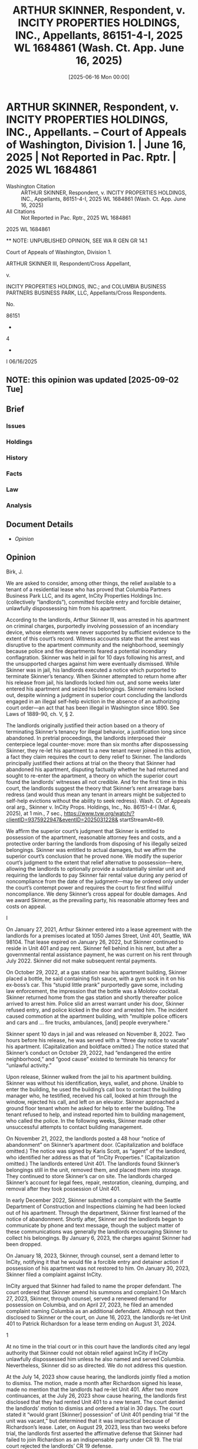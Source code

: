 #+title:      ARTHUR SKINNER, Respondent, v. INCITY PROPERTIES HOLDINGS, INC., Appellants, 86151-4-I, 2025 WL 1684861 (Wash. Ct. App. June 16, 2025)
#+date:       [2025-06-16 Mon 00:00]
#+filetags:   :case:law:
#+identifier: 20250616T000000
#+signature:  coa=div1=unpub

* ARTHUR SKINNER, Respondent, v. INCITY PROPERTIES HOLDINGS, INC., Appellants. -- Court of Appeals of Washington, Division 1. | June 16, 2025 | Not Reported in Pac. Rptr. | 2025 WL 1684861

- Washington Citation :: ARTHUR SKINNER, Respondent, v. INCITY PROPERTIES HOLDINGS, INC., Appellants, 86151-4-I, 2025 WL 1684861 (Wash. Ct. App. June 16, 2025)
- All Citations :: Not Reported in Pac. Rptr., 2025 WL 1684861


                           2025 WL 1684861

          ** NOTE: UNPUBLISHED OPINION, SEE WA R GEN GR 14.1

             Court of Appeals of Washington, Division 1.

           ARTHUR SKINNER III, Respondent/Cross Appellant,

                                  v.

INCITY PROPERTIES HOLDINGS, INC.; and COLUMBIA BUSINESS PARTNERS BUSINESS PARK, LLC, Appellants/Cross Respondents.

                                 No.

                                86151

                                  -

                                  4

                                  -

                                  I
                              06/16/2025

** NOTE: this opinion was updated [2025-09-02 Tue]

** Brief
:PROPERTIES:
:VISIBILITY: all
:END:

*** Issues

*** Holdings

*** History

*** Facts

*** Law

*** Analysis

** Document Details

- [[**NOTE: UNPUBLISHED OPINION, SEE WA R GEN GR 14.1][Opinion]]



** Opinion

Birk, J.

<<*1>> We are asked to consider, among other things, the relief available to a tenant of a residential lease who has proved that Columbia Partners Business Park LLC, and its agent, InCity Properties Holdings Inc. (collectively “landlords”), committed forcible entry and forcible detainer, unlawfully dispossessing him from his apartment.

According to the landlords, Arthur Skinner III, was arrested in his apartment on criminal charges, purportedly involving possession of an incendiary device, whose elements were never supported by sufficient evidence to the extent of this court’s record. Witness accounts state that the arrest was disruptive to the apartment community and the neighborhood, seemingly because police and fire departments feared a potential incendiary conflagration. Skinner was held in jail for 10 days following his arrest, and the unsupported charges against him were eventually dismissed. While Skinner was in jail, his landlords executed a notice which purported to terminate Skinner’s tenancy. When Skinner attempted to return home after his release from jail, his landlords locked him out, and some weeks later entered his apartment and seized his belongings. Skinner remains locked out, despite winning a judgment in superior court concluding the landlords engaged in an illegal self-help eviction in the absence of an authorizing court order—an act that has been illegal in Washington since 1890. See Laws of 1889-90, ch. V, § 2.

The landlords originally justified their action based on a theory of terminating Skinner’s tenancy for illegal behavior, a justification long since abandoned. In pretrial proceedings, the landlords interposed their centerpiece legal counter-move: more than six months after dispossessing Skinner, they re-let his apartment to a new tenant never joined in this action, a fact they claim requires the court to deny relief to Skinner. The landlords principally justified their actions at trial on the theory that Skinner had abandoned his apartment, disputing factually whether he had returned and sought to re-enter the apartment, a theory on which the superior court found the landlords’ witnesses all not credible. And for the first time in this court, the landlords suggest the theory that Skinner’s rent arrearage bars redress (and would thus mean any tenant in arrears might be subjected to self-help evictions without the ability to seek redress). Wash. Ct. of Appeals oral arg., Skinner v. InCity Props. Holdings, Inc., No. 86151-4-I (Mar. 6, 2025), at 1 min., 7 sec., https://www.tvw.org/watch/?clientID=9375922947&eventID=2025031228& startStreamAt=69.

We affirm the superior court’s judgment that Skinner is entitled to possession of the apartment, reasonable attorney fees and costs, and a protective order barring the landlords from disposing of his illegally seized belongings. Skinner was entitled to actual damages, but we affirm the superior court’s conclusion that he proved none. We modify the superior court’s judgment to the extent that relief alternative to possession—here, allowing the landlords to optionally provide a substantially similar unit and requiring the landlords to pay Skinner fair rental value during any period of noncompliance from the date of the judgment—may be ordered only under the court’s contempt power and requires the court to first find willful noncompliance. We deny Skinner’s cross appeal for double damages. And we award Skinner, as the prevailing party, his reasonable attorney fees and costs on appeal.

I

<<*2>> On January 27, 2021, Arthur Skinner entered into a lease agreement with the landlords for a premises located at 1050 James Street, Unit 401, Seattle, WA 98104. That lease expired on January 26, 2022, but Skinner continued to reside in Unit 401 and pay rent. Skinner fell behind in his rent, but after a governmental rental assistance payment, he was current on his rent through July 2022. Skinner did not make subsequent rental payments.

On October 29, 2022, at a gas station near his apartment building, Skinner placed a bottle, he said containing fish sauce, with a gym sock in it on his ex-boss’s car. This “stupid little prank” purportedly gave some, including law enforcement, the impression that the bottle was a Molotov cocktail. Skinner returned home from the gas station and shortly thereafter police arrived to arrest him. Police slid an arrest warrant under his door, Skinner refused entry, and police kicked in the door and arrested him. The incident caused commotion at the apartment building, with “multiple police officers and cars and ... fire trucks, ambulances, [and] people everywhere.”

Skinner spent 10 days in jail and was released on November 8, 2022. Two hours before his release, he was served with a “three day notice to vacate” his apartment. (Capitalization and boldface omitted.) The notice stated that Skinner’s conduct on October 29, 2022, had “endangered the entire neighborhood,” and “good cause” existed to terminate his tenancy for “unlawful activity.”

Upon release, Skinner walked from the jail to his apartment building. Skinner was without his identification, keys, wallet, and phone. Unable to enter the building, he used the building’s call box to contact the building manager who, he testified, received his call, looked at him through the window, rejected his call, and left on an elevator. Skinner approached a ground floor tenant whom he asked for help to enter the building. The tenant refused to help, and instead reported him to building management, who called the police. In the following weeks, Skinner made other unsuccessful attempts to contact building management.

On November 21, 2022, the landlords posted a 48 hour “notice of abandonment” on Skinner’s apartment door. (Capitalization and boldface omitted.) The notice was signed by Karis Scott, as “agent” of the landlord, who identified her address as that of “InCity Properties.” (Capitalization omitted.) The landlords entered Unit 401. The landlords found Skinner’s belongings still in the unit, removed them, and placed them into storage. They continued to store Skinner’s car on site. The landlords charged Skinner’s account for legal fees, repair, restoration, cleaning, dumping, and removal after they took possession of Unit 401.

In early December 2022, Skinner submitted a complaint with the Seattle Department of Construction and Inspections claiming he had been locked out of his apartment. Through the department, Skinner first learned of the notice of abandonment. Shortly after, Skinner and the landlords began to communicate by phone and text message, though the subject matter of these communications was generally the landlords encouraging Skinner to collect his belongings. By January 6, 2023, the charges against Skinner had been dropped.

On January 18, 2023, Skinner, through counsel, sent a demand letter to InCity, notifying it that he would file a forcible entry and detainer action if possession of his apartment was not restored to him. On January 30, 2023, Skinner filed a complaint against InCity.

<<*3>> InCity argued that Skinner had failed to name the proper defendant. The court ordered that Skinner amend his summons and complaint.1 On March 27, 2023, Skinner, through counsel, served a renewed demand for possession on Columbia, and on April 27, 2023, he filed an amended complaint naming Columbia as an additional defendant. Although not then disclosed to Skinner or the court, on June 16, 2023, the landlords re-let Unit 401 to Patrick Richardson for a lease term ending on August 31, 2024.

1

At no time in the trial court or in this court have the landlords cited any legal authority that Skinner could not obtain relief against InCity if InCity unlawfully dispossessed him unless he also named and served Columbia. Nevertheless, Skinner did so as directed. We do not address this question.

At the July 14, 2023 show cause hearing, the landlords jointly filed a motion to dismiss. The motion, made a month after Richardson signed his lease, made no mention that the landlords had re-let Unit 401. After two more continuances, at the July 26, 2023 show cause hearing, the landlords first disclosed that they had rented Unit 401 to a new tenant. The court denied the landlords’ motion to dismiss and ordered a trial in 30 days. The court stated it “would grant [Skinner] possession” of Unit 401 pending trial “if the unit was vacant,” but determined that it was impractical because of Richardson’s lease. Later, on August 29, 2023, less than two weeks before trial, the landlords first asserted the affirmative defense that Skinner had failed to join Richardson as an indispensable party under CR 19. The trial court rejected the landlords’ CR 19 defense.

The two day bench trial was held on September 11 and 12, 2023. At trial, Skinner testified that he had been homeless since his release from jail on November 8, 2022. In its oral ruling, the trial court said of the landlords’ argument that Skinner had abandoned his apartment that “this is a clear case of self-help eviction,” and “all three of the witnesses that the defense put on, I did not find any of them to be credible.”

On December 12, 2023, the court entered an order for writ of restitution and judgment, which included findings of fact and conclusions of law. It found the landlords guilty of forcible entry and detainer. The court ordered issuance of a writ of restitution on August 31, 2024, the date the new tenant’s initial one year lease term expired. The court ordered the landlords to return Unit 401 to Skinner, or to alternatively provide Skinner a substantially similar unit. The court ordered the landlords to pay Skinner the pro-rated cost of his rent for each day until they were in compliance. In its oral ruling, the court explained that Skinner did not prove any recoverable damages.2 The court held that Skinner was the prevailing party and awarded him reasonable costs and attorney fees.

2

A trial court’s oral ruling may be used to complement and explain written findings. Spencer v. Badgley Mullins Turner, PLLC, 6 Wn. App. 2d 762, 801, 432 P.3d 821 (2018). Somewhat unclearly, the trial court entered written findings appearing to say Skinner was entitled to damages equal to fair rental value from November 8, 2022, to August 31, 2023. These findings appear only to determine the fair rental value of the unit. Consistent with the court’s oral ruling that Skinner proved no damages, the court entered no award for past damages but rather allowed future damages “until possession is restored.”

On December 21, 2023, nine days after the entry of judgment, the landlords’ counsel sent Skinner’s counsel an e-mail advising that the landlords intended to dispose of Skinner’s belongings, which they had stored since December 2022, if Skinner did not collect them by January 10, 2024. Skinner moved for, and was granted, an order shortening time and a protective order. The court explained to the landlords, “If he had not been wrongfully displaced in the first place, he’d have his stuff, and you wouldn’t have to worry about this. But now that you’re in a position of holding his stuff, you don’t get to just decide unilaterally to dispose of it.”

<<*4>> In April 2024, Skinner moved for supplemental judgment, stating that the landlords had made no effort to contact him about restoring him to possession of the apartment and he had received no payments from the landlords, as ordered by the court. In May 2024, the court entered a supplemental judgment for Skinner, awarding $6,708 for the period December 11, 2023 to April 11, 2024, and $55.13 for each day after April 11, 2024, until the landlords complied with the court’s order.

The landlords appeal the court’s orders for writ of restitution and judgment, award of attorney fees, and supplemental judgment, as well as other court orders.3 Skinner cross appeals the superior court’s denial of damages for his loss of use of Unit 401 for the period he was unlawfully displaced before the order for writ of restitution.

3

In their notice of appeal, the landlords sought review of a September 12, 2023 order denying their “Supplemental Trial Brief re: Lack of Jurisdiction,” and a December 11, 2023 order denying their “Motion Re: Lack of Subject Matter Jurisdiction.” Parties are required to provide concise statements of the alleged error, argument, and citations to legal authority and the record for each issue presented for review. RAP 10.3(a)(4), (6). Because the landlords do not present argument concerning these orders in their brief, we decline to review them. See Long v. Snoqualmie Gaming Comm’n, 7 Wn. App. 2d 672, 690, 435 P.3d 339 (2019) (“We need not address an issue that a party does not argue in its brief.”).

II

The landlords make two arguments challenging the finding of forcible entry and detainer: first, that failure to join Richardson required dismissal under CR 19, and second, that substantial evidence supported that the landlords’ entry was lawful and supported their defense of abandonment. We are not persuaded by these arguments.

A

Richardson was not a necessary party, both under statute and under CR 19. In a forcible entry or forcible detainer action, “No person other than the tenant of the premises ... in the actual occupation of the premises when the complaint is filed, need be made parties defendant in any proceeding under this chapter.” RCW 59.12.060. When Skinner filed his complaint, Richardson was not in “actual occupation of the premises,” and did not occupy Unit 401 until June 2023, almost five months after Skinner filed the complaint. Under RCW 59.12.060, anyone who enters “under the tenant, after the commencement of the action ... shall be bound by the judgment the same as if they had been made parties to the action.” This language signals the intent of the legislature that only those in occupation of the premises need be joined originally, and those that take subsequently do so subject to the action. By statute, Richardson took the unit subject to being bound by the judgment against the landlords and was not required to be joined in the action.

Analysis under CR 19 leads to the same result. We review a trial court’s decision under CR 19 for abuse of discretion and the legal determinations necessary to that decision de novo. Auto. United Trades Org. v. State, 175 Wn.2d 214, 222, 285 P.3d 52 (2012). The facts and circumstances of a given case are highly determinative of whether a party is a necessary party under CR 19. Guldon v. Simon Prop. Grp., Inc., 158 Wn.2d 483, 495, 145 P.3d 1196 (2006). The party urging dismissal bears the burden of proof. Id. We assume Richardson was subject to the jurisdiction of the superior court and joinable.

<<*5>> CR 19(a)(1) compels joinder if “in the person’s absence complete relief cannot be afforded among those already parties.” The determination of the landlords’ liability for forcible entry and detainer does not necessitate Richardson’s involvement. Moreover, complete relief can be provided in his absence. “While the unlawful detainer provisions identify the writ of restitution as the ordinary means for enforcing the court’s award of possession, they do not prescribe the terms of the writ or deprive the court of authority to enforce its judgment by other means.” Excelsior Mortg. Equity Fund II, LLC v. Schroeder, 171 Wn. App. 333, 345, 287 P.3d 21 (2012). Complete relief is available here both because under RCW 59.12.060 Richardson took the unit subject to Skinner’s already pending action against the landlords, and because, as the superior court did, the court could shape relief to allow the landlords to give Skinner equivalent alternative relief.

CR 19(a)(2) compels joinder if Richardson is so situated that disposition of the action in his absence may (A) impair or impede his ability to protect his interest or (B) leave existing parties “subject to a substantial risk of incurring double, multiple, or otherwise inconsistent obligations by reason of [Richardson’s] claimed interest.”

Turning first to CR 19(a)(2)(A), there is no evidence that Richardson’s absence impaired his ability to protect his interest in Unit 401. “It is established that ‘[a]s a practical matter, an absent party’s ability to protect its interest will not be impaired by its absence from the suit where its interest will be adequately represented by existing parties to the suit.’ ” Auto. United Trades Org., 175 Wn.2d at 225 (alteration in original) (quoting Washington v. Daley, 173 F.3d 1158, 1167 (9th Cir. 1999)). The events giving rise to Skinner’s claim occurred in November and December 2022, six months or more before Richardson began renting Unit 401. The landlords resisted Skinner’s claims, adequately representing Richardson’s interests. The landlords point to no argument or claim Richardson could interpose against Skinner’s claims of illegal dispossession that the landlords themselves did not present.

Turning next to CR 19(a)(2)(B), Richardson’s absence does not leave the landlords subjected to multiple or inconsistent legal obligations. It is true that the order to restore Skinner to Unit 401 creates potentially inconsistent legal obligations for the landlords, as they have re-let the apartment to Richardson. But any inconsistent legal obligations do not arise from Richardson’s absence from the action. Any inconsistent legal obligations are exclusively a problem of the landlords’ voluntary making. They sought serial delays of the adjudication of Skinner’s claim to possession, then despite knowing of his claim, chose to re-let the property. The Landlords voluntarily re-let Unit 401 to Richardson approximately four months after the lawsuit was filed, after they were served with process, and with actual knowledge of Skinner’s claim to possession, and in addition, Richardson is a lessee in direct privity with the landlords. With these conditions present, the trial court did not abuse its discretion in denying the landlords’ CR 19 motion.

B

The landlords contend that the superior court erred in finding them guilty of forcible entry and forcible detainer, claiming their entry was lawful, Skinner was not in “actual possession” of the apartment, or Skinner had abandoned Unit 401. We affirm the superior court’s conclusion that the landlords forcibly entered and forcibly detained Unit 401.

On appeal from a bench trial, we review the superior court’s findings to determine if they are supported by substantial evidence, and whether those findings support the conclusions of law. Columbia State Bank v. Invicta Law Grp. PLLC, 199 Wn. App. 306, 319, 402 P.3d 330 (2017). “ ‘Substantial evidence is a quantum of evidence sufficient to persuade a rational fair-minded person.’ ” Id. (quoting Sunnyside Valley Irrig. Dist. v. Dickie, 149 Wn.2d 873, 879, 73 P.3d 369 (2003)). On appeal, we view the evidence and make all reasonable inferences in the light most favorable to the prevailing party. Id. Credibility determinations are not reviewed on appeal. Id.

<<*6>> No landlord “may ever use nonjudicial, self-help methods to remove a tenant.” Gray v. Pierce County Hous. Auth., 123 Wn. App. 744, 757, 97 P.3d 26 (2004). The purpose behind the forcible entry and detainer statute is to “prevent the disturbance of the public peace” by ensuring that even rightful landowners assert their right to possession in the court rather than by force or other extrajudicial means. Gore v. Altice, 33 Wash. 335, 338, 74 P. 556 (1903).

One is “guilty of forcible entry” who by “breaking open windows, doors or other parts of a house, or by fraud, intimidation or stealth, or by any kind of violence or circumstance of terror, enters upon or into any real property.” RCW 59.12.010 (emphasis added). One is guilty of forcible detainer who “during the absence of the occupant of any real property, enters thereon, and who after demand made for the surrender thereof, refuses for the period of three days to surrender the same to such former occupant.” RCW 59.12.020. To be an “occupant,” a person must be in the peaceable and undisturbed possession of the real property “for the five days next preceding such unlawful entry.” RCW 59.12.020. For forcible entry, the plaintiff must also show the plaintiff “was peaceably in the actual possession at the time,” and for forcible detainer, the plaintiff must show the plaintiff was “entitled to the possession at the time.” RCW 59.12.140. “Actual continuous physical presence ... is not required to establish the possessory right [RCW 59.12.140] is intended to protect. Some actual physical control, with intent and apparent purpose of assertion dominion, is sufficient.” Priestley Mining & Milling Co. v. Lenox Mining & Dev. Co., 41 Wn.2d 101, 104, 247 P.2d 688 (1952); accord Randolph v. Husch, 159 Wash. 490, 490-91, 496, 496, 294 P. 236 (1930) (leasing and keeping personal property on an orchard constituted actual possession).

The superior court concluded that the landlords used stealth to gain forcible entry of Unit 401. This was supported by findings of fact that the landlords’ agents were aware of Skinner’s arrest, release, and attempts to reenter the building. And during his absence, the landlords entered the apartment on November 21, 2022. These findings were supported by substantial evidence, including Skinner’s testimony about his failed attempts to reenter the building, the landlords’ knowledge of his efforts, and their posting notice on his apartment door while knowing he lacked access to the building. This evidence supports the inference that the landlords knew that Skinner could not know that they were entering the unit and seizing his belongings, and thus used stealth.

The superior court concluded that the landlords engaged in forcible detainer because, in Skinner’s absence, they refused his demand to reenter Unit 401 for more than three days. This conclusion was supported by findings of fact that Skinner and the landlords had entered into a lease, Skinner continued in possession and the landlords accepted rental assistance, Skinner left his belongings in the unit, and he intended to return to his apartment. These findings were supported by substantial evidence, including Skinner’s lease, testimony that Skinner continued in the apartment with rental assistance, testimony that Skinner’s possessions were still in his apartment and his car was on the premises, and Skinner’s testimony detailing his attempts to reenter his apartment. Skinner made his demand to be restored to possession of Unit 401, through counsel, on January 18, 2023, and the trial was almost eight months later, well beyond the three days required by the statute. RCW 59.12.020. Skinner’s “actual possession” and entitlement to possession as required under RCW 59.12.140 are similarly established by evidence of his intent to return and his remaining belongings.

<<*7>> The landlords assert the superior court failed to analyze the issue of abandonment and erroneously relied on Skinner’s statements that he did not intend to abandon. However, the record supports the superior court’s conclusion that the landlords did not meet their burden of proof to show that Skinner abandoned Unit 401 within the meaning of RCW 59.18.310. A tenant may be liable for abandonment if the tenant defaults on rent “and reasonably indicates by words or actions the intention not to resume tenancy.” RCW 59.18.310(1). “[A]bandonment of a property interest must be proved by clear, unequivocal and decisive evidence.” Nelson v. Pac. County, 36 Wn. App. 17, 22, 671 P.2d 785 (1983). In Watkins v. ESA Management, LLC, belongings left in the unit and a car left in the parking lot were sufficient evidence of a temporarily absent hotel guest’s intent to return to rebut a claim of abandonment. 30 Wn. App. 2d 916, 919, 926, 547 P.3d 271 (2024).

The superior court’s conclusion that the landlords failed to prove abandonment is supported. There was evidence that Skinner had left his belongings and car on site. He demonstrated intent to reenter the premises on November 8, 2022. He further demonstrated his intent to return by filing a complaint with the city and by making continuous efforts to communicate with management. Although the landlords presented evidence conflicting in some ways with Skinner’s, the superior court did not find it credible. We do not re-weigh the evidence. See Real Carriage Door Co., Inc. ex. rel. Rees v. Rees, 17 Wn. App. 2d 449, 457, 486 P.3d 955 (2021) (“On appeal, we do not review the trial court’s credibility determinations.”).

The landlords fail to justify appellate relief setting aside the superior court’s conclusion that they committed forcible entry and forcible detainer.

III

The landlords assert the superior court erred in the remedies it provided to Skinner. They assert it erred by ordering the prospective relief of an alternative unit or monetary damages in the judgment, by granting a postjudgment protective order for Skinner’s belongings on shortened time, and by granting Skinner attorney fees.

A

The landlords claim the trial court erred by ordering them to place Skinner in a substantially similar unit and by awarding prospective damages. They assert this relief was an error of law, as RCW 59.12.090 provides relief in the form of “the property in the complaint described.” We agree.

In a forcible entry or detainer action, a plaintiff may apply to the court for a writ of restitution “restoring to the plaintiff the property in the complaint described, and the judge shall order a writ of restitution to issue.” RCW 59.12.090. In Watkins, the appellants asserted forcible entry and detainer under RCW 59.12.090, describing “15451 53rd Ave S, #110, Tukwila, WA 98188” as the property in their complaint. 30 Wn. App. 2d at 928. Possessory relief in the action was limited to restoration of that specific unit. Id.

Skinner described the property in his complaint as “1050 James St., Unit 401, Seattle, WA 98104.” The landlords were found guilty of forcible entry and detainer and the court issued a writ of restitution to return Skinner to possession of Unit 401. The court did not have authority under RCW 59.12.090 to order the landlords to provide Skinner any other property or prospective damages. Id. The superior court’s orders for writ of restitution and judgment and supplemental judgment must be vacated insofar as they require the landlords to provide alternative property or prospective damages. We vacate conclusions of law 13, 14, and 15, and paragraphs 2 and 3 of the superior court’s decree, except to the extent they conclude and order that Skinner is entitled to possession of Unit 401. And we vacate the superior court’s May 29, 2024 supplemental judgment.

B

<<*8>> RCW 59.12.090 limits the form of relief, but under Excelsior, the superior court has authority to enforce its award of possession by other means. 171 Wn. App. at 345. One such means of providing relief is through the court’s contempt powers. RCW 7.21.030(2). If the landlords continue to refuse to restore possession of Unit 401 to Skinner, the superior court may hold a contempt hearing as an alternative to or in addition to issuance of a writ of restitution that would dislodge a new occupant, and if a contempt finding is made, the superior court may order remedies appropriate to contempt.

Contempt proceedings require notice and a hearing. RCW 7.21.030(1). Remedial sanctions may be imposed if the court finds “that the person has failed or refused to perform an act that is yet within the person’s power to perform.” RCW 7.21.030(2). The court must find that such a failure to comply is intentional before imposing sanctions. RCW 7.21.010; Smith v. Whatcom County Dist. Ct., 147 Wn.2d 98, 112, 52 P.3d 485 (2002). Under RCW 7.21.030(2)(c), the court may craft an “order designed to ensure compliance with a prior order of the court,” including remedial relief up to $2,000 per day. RCW 7.21.030(2)(b). The court may “order a contemnor to pay losses suffered as a result of the contempt and costs incurred in the contempt proceedings ... without regard to whether it is possible to craft a coercive sanction.” In re Structured Settlement Payment Rights of Rapid Settlements, Ltd’s, 189 Wn. App. 584, 601, 359 P.3d 823 (2015).

Here, the superior court has not held a contempt hearing and has not made the necessary finding that the landlords’ failure to comply with the judgment was intentional. While we conclude that the superior court lacked authority to order the landlords to provide an alternative unit or pay prospective damages, it had authority to order that the landlords restore Skinner to possession of Unit 401. And, upon following contempt procedures and making the required findings, the court has the authority either to find any contempt purged should the landlords provide Skinner a substantially equivalent unit, or to impose a daily forfeiture during any period of the landlords’ intentional noncompliance. On remand, the superior court has discretion to determine the appropriate means of enforcing its order restoring possession based on the circumstances, including whether it may appear that the landlords have intentionally failed to comply with the judgment. Should contempt be found, and because the landlords may yet purge any contempt by providing Skinner an alternative unit, we reverse as premature the superior court’s direction that a writ of restitution issue on August 31, 2024. We emphasize, however, that we are affirming the superior court’s ruling that Skinner is entitled to possession of Unit 401, and is therefore entitled to a writ of restitution in the event the landlords fail to provide alternative performance satisfactory to the superior court.

C

The landlords assert that the superior court did not have “jurisdiction” over Skinner’s personal property and car and therefore erred in entering a protective order enjoining disposal of such property. Further, they complain that the superior court violated court rules by shortening time to hear the motion for protective order. We disagree. The superior court had the authority, and acted well within its discretion, to ensure Skinner received the benefit of the possession awarded to him by the court.

In a detainer action a court “ ‘does not sit as a court of general jurisdiction to decide issues unrelated to possession of the subject property,’ ” but it “ ‘may resolve any issues necessarily related to the parties’ dispute over such possession.’ ” Excelsior, 171 Wn. App. at 344-45 (quoting Port of Longview v. Int’l Raw Materials, Ltd., 96 Wn. App. 431, 438, 979 P.2d 917 (1999)). “A trial court has discretion when ruling on a motion to shorten time. A deviation from the normal time limits is permitted as long as there is ample notice and time to prepare. An appellate court will overturn a discretionary ruling only for a manifest abuse of discretion.” State ex rel. Citizens Against Tolls (CAT) v. Murphy, 151 Wn.2d 226, 236, 88 P.3d 375 (2004) (citation omitted).

<<*9>> Skinner’s personal property and car were in the landlords’ possession only because they wrongfully took possession of them after their unlawful self-help eviction. When the landlords threatened to dispose of Skinner’s property after the court’s judgment, they had been storing it for a year. When Skinner moved for a protective order on shortened time, the landlords had at least two days’ notice, as required under local rules, to respond to Skinner’s motion. See King County Local Rule 7(b)(10)(D). The superior court had the authority to resolve issues related to possession of Unit 401, including Skinner’s personal property, and it acted properly in entering its protective order, and doing so on shortened time. We affirm the order shortening time and the protective order concerning Skinner’s belongings.

D

The landlords claim that Skinner did not provide sufficient notice that he would seek attorney fees and that there was no basis for the award of attorney fees. We disagree. “Washington follows notice pleading rules and simply requires a ‘concise statement of the claim and the relief sought.’ ” Champagne v. Thurston County, 163 Wn.2d 69, 84, 178 P.3d 936 (2008) (quoting Pac. Nw. Shooting Park Ass’n v. City of Sequim, Wn.2d 342, 352, 144 P.3d 276 (2006)). “It is unlawful for the landlord to remove or exclude from the premises the tenant thereof except under a court order so authorizing.” RCW 59.18.290(1). Any tenant so removed or excluded, if they are the prevailing party, may recover reasonable attorney fees. Id. Skinner properly provided notice that he would seek attorney fees in his initial and amended complaints. The superior court found that the landlords had unlawfully excluded Skinner from Unit 401, and that he was the prevailing party. Skinner is entitled to attorney fees under RCW 59.18.290.

IV

A

In his cross appeal, Skinner seeks damages for the months he was displaced and awaiting a court ruling. He further contends that these damages, based on the value of rent he would have paid for those months, should be doubled by statute. We disagree. Skinner cites RCW 59.12.170 as a basis for his recovery. RCW 59.12.170 awards “the amount of any rent due” to the plaintiff, contemplating the recovery of rental value for property owners. See Holmquist v. King County, 192 Wn. App. 551, 562-63, 565, 368 P.3d 234 (2016) (property owners awarded rental value of their property after they were denied exclusive use); Brownie v. McNelly, 134 Wash. 380, 380-81, 384, 235 P. 807 (1925) (property owner awarded rental value in unlawful detainer action for property that defaulting purchasers continued to occupy after forfeiture). The purpose in awarding damages is to “place the plaintiff, as nearly as possible in the position [the plaintiff] would be had the contract been performed.” Lincor Contractors, Ltd. v. Hyskell, 39 Wn. App. 317, 320, 692 P.2d 903 (1984). “If the defendant, by [the defendant’s] breach, relieves the plaintiff of duties under the contract which would have required [the plaintiff] to spend money, an amount equal to such expenditures must be deducted from [the plaintiff’s] recovery.” Id. at 321. Skinner was denied the benefit of his bargain, Unit 401, but he was relieved from his duty of paying rent. We affirm the superior court’s decision that Skinner proved no damages for the period of time he was displaced and awaiting a court order.

B

The landlords argue that Skinner is not entitled to double damages by operation of a provision of the Residential Landlord-Tenant Act of 1973 (RLTA), chapter 59.18 RCW. In actions brought under chapter 59.12 RCW, “the judgment shall be rendered against the defendant guilty of the forcible entry, forcible detainer, or unlawful detainer for twice the amount of damages thus assessed.” RCW 59.12.170. But RCW 59.18.420 states that “The provisions of RCW ... 59.12.170 shall not apply to any rental agreement” included under the RLTA. Because we affirm the superior court’s determination that Skinner proved no damages, it is not necessary to address his claim for double damages.

<<*10>> However, for the first time at oral argument in this court, the landlords expanded their argument under the RLTA, RCW 59.18.420, to eliminate, in addition to the remedy of double damages, the remedy of possession itself. Wash. Ct. of Appeals oral arg., supra, at 1 min., 7 sec. The landlords acknowledge that where a landlord has excluded a tenant from the premises without an authorizing court order, the RLTA provides the tenant the remedies of possession, actual damages, and reasonable attorney fees and costs. Wash. Ct. of Appeals oral arg., supra, at 1 min., 45 sec. RCW 59.18.290(1). But the landlords say Skinner cannot access this relief, because as the landlords argue in a statement of additional authorities, the RLTA also states that the tenant shall be current in the payment of rent and other obligations “before exercising any of the remedies accorded” under the RLTA, chapter 59.18 RCW.4 RCW 59.18.080. Under the landlords’ reasoning, even after establishing forcible detainer, a residential tenant would need to be current in rent to be able to obtain possession, actual damages, and reasonable attorney fees. We disagree with this reasoning.

4

We deny Skinner’s motion to strike the landlords’ statement of additional authorities.

The RLTA has modified the application of chapter 59.12 RCW in cases involving residential tenancies. But the RLTA intends that the chapter 59.12 RCW claims for forcible entry, forcible detainer, and unlawful detainer will continue to be available in residential tenancies. RCW 59.18.180. The procedures set forth in the generalized unlawful detainer statutes, chapter 59.12 RCW, apply to the extent they are not supplanted by those found in the RLTA. Randy Reynolds & Assocs., Inc. v. Harmon, 193 Wn.2d 143, 156, 437 P.3d 677 (2019). Chapters 59.12 and 59.18 RCW are statutes in derogation of the common law and thus are strictly construed in favor of the tenant. Id.

The RLTA includes a number of provisions that apply to claims under chapter 59.12 RCW when the tenancy falls within its scope. See RCW 59.18.363-.412. But the RLTA never purports to redefine the elements of proof of forcible entry or forcible detainer, nor to displace chapter 59.12 RCW except to the extent explicitly stated. It would defeat the longstanding legislative policy to outlaw self-help evictions if we were to say that a landlord may not legally effect one, but then say the landlord would owe no legal remedy for doing so if the tenant were behind in rent. Thus, although we do not reach and do not decide that the RLTA eliminates the double damages remedy of RCW 59.12.170 in residential tenancies, we hold that a tenant in a residential tenancy proving forcible entry or forcible detainer is entitled to recover possession, actual damages, and reasonable attorney fees and costs as provided in RCW 59.18.290(1), even if the tenant is or was behind in rent.

C

Skinner seeks attorney fees and costs under RAP 18.1 on appeal. “Reasonable attorney fees are recoverable on appeal only if allowed by statute, rule, or contract, and RAP 18.1(a).” Malted Mousse, Inc. v. Steinmetz, 150 Wn.2d 518, 535, 79 P.3d 1154 (2003). “[I]n general, where a prevailing party is entitled to attorney fees” in the trial court, “they are entitled to attorney fees if they prevail on appeal.” Sharbono v. Universal Underwriters Ins. Co., 139 Wn. App. 383, 424, 161 P.3d 406 (2007). The superior court awarded Skinner attorney fees under RCW 59.18.290. As the prevailing party in the superior court, and the prevailing party here, we grant Skinner reasonable attorney fees and costs on appeal subject to his further compliance with RAP 18.1(d).

We affirm the superior court’s orders, except those that required the landlords to pay prospective damages and provide Skinner with possession of an alternative unit, which we vacate. We reverse as premature the direction for a writ of restitution to issue on August 31, 2024. We remand for further proceedings to enforce the superior court’s orders and judgment, to the extent affirmed herein, in a manner consistent with this opinion.

WE CONCUR:

** End
#+STARTUP: show2levels
